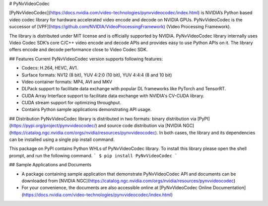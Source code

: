 # PyNvVideoCodec

[PyNvVideoCodec](https://docs.nvidia.com/video-technologies/pynvvideocodec/index.html) is NVIDIA’s Python based video codec library for hardware accelerated video encode and decode on NVIDIA GPUs. PyNvVideoCodec is the successor of [VPF](https://github.com/NVIDIA/VideoProcessingFramework) (Video Processing Framework).  

The library is distributed under MIT license and is officially supported by NVIDIA. PyNvVideoCodec library internally uses Video Codec SDK’s core C/C++ video encode and decode APIs and provides easy to use Python APIs on it. The library offers encode and decode performance close to Video Codec SDK.



 

## Features
Current PyNvVideoCodec version supports following features:

* Codecs: H.264, HEVC, AV1.
* Surface formats: NV12 (8 bit), YUV 4:2:0 (10 bit), YUV 4:4:4 (8 and 10 bit)
* Video  container formats:  MP4, AVI and MKV
* DLPack support to facilitate data exchange with popular DL frameworks like PyTorch and TensorRT.
* CUDA Array Interface support to facilitate data exchange with NVIDIA's CV-CUDA library.
* CUDA stream support for optimizing throughput.
* Contains Python sample applications demonstrating API usage.


## Distribution
PyNvVideoCodec library is distributed in two formats: binary distribution via [PyPI](https://pypi.org/project/pynvvideocodec/)  and source code distribution via [NVIDIA NGC](https://catalog.ngc.nvidia.com/orgs/nvidia/resources/pynvvideocodec). In both cases, the library and its dependencies can be installed using a single pip install command.

This package on PyPI contains Python WHLs of PyNvVideoCodec library. To install this library please open the shell prompt, and run the following command.
```
$ pip install PyNvVideoCodec
```

## Sample Applications and Documents

* A package containing sample application that demonstrate PyNvVideoCodec API and documents can be downloaded from [NVIDIA NGC](https://catalog.ngc.nvidia.com/orgs/nvidia/resources/pynvvideocodec)
* For your convenience, the documents are also accessible online at [PyNvVideoCodec Online Documentation](https://docs.nvidia.com/video-technologies/pynvvideocodec/index.html)